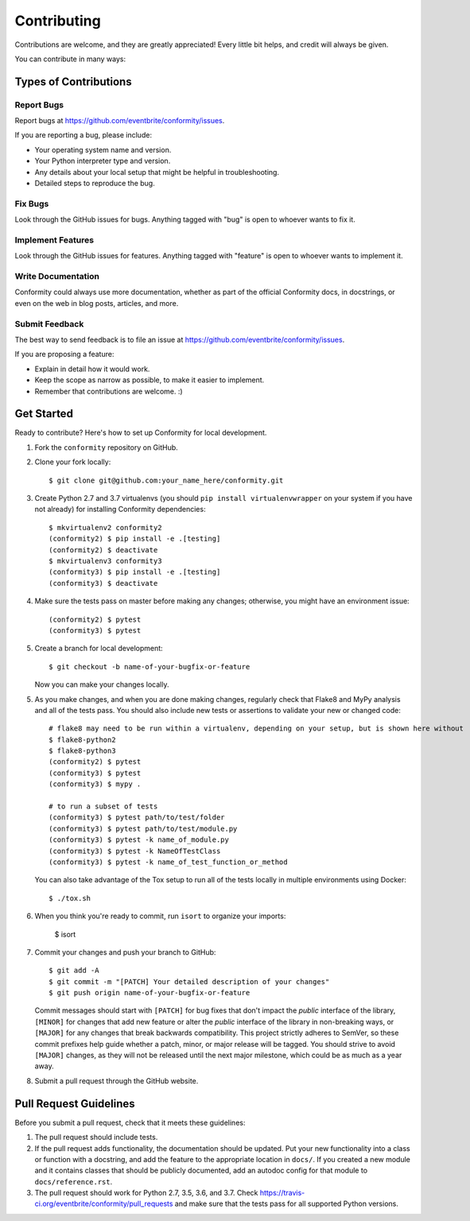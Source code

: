 Contributing
============

Contributions are welcome, and they are greatly appreciated! Every little bit helps, and credit will always be given.

You can contribute in many ways:

Types of Contributions
----------------------

Report Bugs
~~~~~~~~~~~

Report bugs at https://github.com/eventbrite/conformity/issues.

If you are reporting a bug, please include:

* Your operating system name and version.
* Your Python interpreter type and version.
* Any details about your local setup that might be helpful in troubleshooting.
* Detailed steps to reproduce the bug.

Fix Bugs
~~~~~~~~

Look through the GitHub issues for bugs. Anything tagged with "bug" is open to whoever wants to fix it.

Implement Features
~~~~~~~~~~~~~~~~~~

Look through the GitHub issues for features. Anything tagged with "feature" is open to whoever wants to implement it.

Write Documentation
~~~~~~~~~~~~~~~~~~~

Conformity could always use more documentation, whether as part of the official Conformity docs, in docstrings, or even
on the web in blog posts, articles, and more.

Submit Feedback
~~~~~~~~~~~~~~~

The best way to send feedback is to file an issue at https://github.com/eventbrite/conformity/issues.

If you are proposing a feature:

* Explain in detail how it would work.
* Keep the scope as narrow as possible, to make it easier to implement.
* Remember that contributions are welcome. :)

Get Started
-----------

Ready to contribute? Here's how to set up Conformity for local development.

1. Fork the ``conformity`` repository on GitHub.
2. Clone your fork locally::

       $ git clone git@github.com:your_name_here/conformity.git

3. Create Python 2.7 and 3.7 virtualenvs (you should ``pip install virtualenvwrapper`` on your system if you have not
   already) for installing Conformity dependencies::

       $ mkvirtualenv2 conformity2
       (conformity2) $ pip install -e .[testing]
       (conformity2) $ deactivate
       $ mkvirtualenv3 conformity3
       (conformity3) $ pip install -e .[testing]
       (conformity3) $ deactivate

4. Make sure the tests pass on master before making any changes; otherwise, you might have an environment issue::

       (conformity2) $ pytest
       (conformity3) $ pytest

5. Create a branch for local development::

       $ git checkout -b name-of-your-bugfix-or-feature

   Now you can make your changes locally.

5. As you make changes, and when you are done making changes, regularly check that Flake8 and MyPy analysis and all of
   the tests pass. You should also include new tests or assertions to validate your new or changed code::

       # flake8 may need to be run within a virtualenv, depending on your setup, but is shown here without
       $ flake8-python2
       $ flake8-python3
       (conformity2) $ pytest
       (conformity3) $ pytest
       (conformity3) $ mypy .

       # to run a subset of tests
       (conformity3) $ pytest path/to/test/folder
       (conformity3) $ pytest path/to/test/module.py
       (conformity3) $ pytest -k name_of_module.py
       (conformity3) $ pytest -k NameOfTestClass
       (conformity3) $ pytest -k name_of_test_function_or_method

   You can also take advantage of the Tox setup to run all of the tests locally in multiple environments using Docker::

       $ ./tox.sh

6. When you think you're ready to commit, run ``isort`` to organize your imports:

       $ isort

7. Commit your changes and push your branch to GitHub::

       $ git add -A
       $ git commit -m "[PATCH] Your detailed description of your changes"
       $ git push origin name-of-your-bugfix-or-feature

   Commit messages should start with ``[PATCH]`` for bug fixes that don't impact the *public* interface of the library,
   ``[MINOR]`` for changes that add new feature or alter the *public* interface of the library in non-breaking ways,
   or ``[MAJOR]`` for any changes that break backwards compatibility. This project strictly adheres to SemVer, so these
   commit prefixes help guide whether a patch, minor, or major release will be tagged. You should strive to avoid
   ``[MAJOR]`` changes, as they will not be released until the next major milestone, which could be as much as a year
   away.

8. Submit a pull request through the GitHub website.

Pull Request Guidelines
-----------------------

Before you submit a pull request, check that it meets these guidelines:

1. The pull request should include tests.
2. If the pull request adds functionality, the documentation should be updated. Put your new functionality into a
   class or function with a docstring, and add the feature to the appropriate location in ``docs/``. If you created a
   new module and it contains classes that should be publicly documented, add an autodoc config for that module to
   ``docs/reference.rst``.
3. The pull request should work for Python 2.7, 3.5, 3.6, and 3.7. Check
   https://travis-ci.org/eventbrite/conformity/pull_requests and make sure that the tests pass for all supported Python
   versions.
